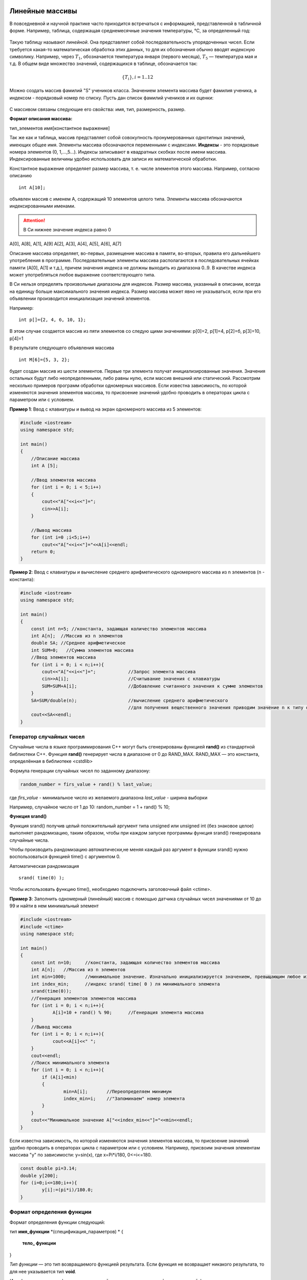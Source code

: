 Линейные массивы
~~~~~~~~~~~~~~~~

В повседневной и научной практике часто приходится встречаться с информацией, представленной в табличной форме. Например, таблица, содержащая среднемесячные значения тем­пературы, °С, за определенный год:

.. figure:: img/temper.png
	:align: center
	:scale: 100%

Такую таблицу называют *линейной*. Она представляет собой пос­ледовательность упорядоченных чисел. Если требуется какая-то ма­тематическая обработка этих данных, то для их обозначения обычно вводят индексную символику. Например, через :math:`T_1`, обозначается температура января (первого месяца), :math:`Т_5` — температура мая и т.д. В общем виде множество значений, содержащихся в таблице, обо­значается так:

.. math::

	\{ T_i \}, i = 1..12

Можно создать массив фамилий "S" учеников класса. Значением элемента массива будет фамилия ученика, а индексом - порядковый номер по списку. Пусть дан список фамилий учеников и их оценки: 

.. figure:: img/student.png
	:align: center
	:scale: 100%

С массивом связаны следующие его свойства: имя, тип, раз­мерность, размер.

**Формат описания массива:**

тип_элементов имя[константное выражение]

Так же как и таблица, массив представляет собой совокупность про­нумерованных однотипных значений, имеющих общее имя. Эле­менты массива обозначаются переменными с индексами. **Индексы** - это порядковые номера элементов (0, 1,...,5...). Индек­сы записывают в квадратных скобках после имени массива. Индексированные величины удобно использовать для записи их математической обработки.

Константное выражение определяет размер массива, т. е. числе элементов этого массива. Например, согласно описанию 

::

	int A[10]; 
	
объявлен массив с именем А, содержащий 10 элементов целого типа. Элементы массива обозначаются индексированными имена­ми. 

.. attention:: В Си нижнее значение индекса равно 0 

А[0], А[8], А[1], А[9] А[2], А[3], А[4], А[5], А[6], А[7]

Описание массива определяет, во-первых, размещение масси­ва в памяти, во-вторых, правила его дальнейшего употребления в программе. Последовательные элементы массива располагаются в последовательных ячейках памяти (A[0], A[1] и т.д.), причем значения индекса не должны выходить из диапазона 0..9. В качестве индекса может употребляться любое выражение соответствующе­го типа.

В Си нельзя определять произвольные диапазоны для индексов. Размер массива, указанный в описа­нии, всегда на единицу больше максимального значения ин­декса. Размер массива может явно не указываться, если при его объявлении производится инициализация значений элементов. 

Например: 

::

	int p[]={2, 4, б, 10, 1}; 
	
В этом случае создается массив из пяти элементов со следую­ щими значениями: р[0]=2, р[1]=4, р[2]=б, р[3]=10, р[4]=1 

В результате следующего объявления массива 

::

	int М[6]={5, 3, 2}; 
	
будет создан массив из шести элементов. Первые три элемента получат инициализированные значения. Значения остальных бу­дут либо неопределенными, либо равны нулю, если массив вне­шний или статический. Рассмотрим несколько примеров программ обработки одно­мерных массивов. Если известна зависимость, по которой изменяются значения элементов массива, то присвоение значений удобно проводить в операторах цикла c параметром или с условием.

**Пример 1**: Ввод с клавиатуры и вывод на экран одномерного массива из 5 элементов:

.. code-block:: cpp

	#include <iostream>
	using namespace std;

	int main()
	{ 
	    //Описание массива
	    int A [5];
	    
	    //Ввод элементов массива
	    for (int i = 0; i < 5;i++)
	    { 
		cout<<"A["<<i<<"]=";
		cin>>A[i];
	    }
	    
	    //Вывод массива
	    for (int i=0 ;i<5;i++)
		cout<<"A["<<i<<"]="<<A[i]<<endl;
	    return 0;		
	}

**Пример 2**: Ввод с клавиатуры и вычисление среднего арифметического одномерного массива из n элементов (n - константа):

.. code-block:: cpp

	#include <iostream>
	using namespace std;

	int main()
	{ 
	    const int n=5; //константа, задающая количество элементов массива
	    int A[n];  //Массив из n элементов
	    double SA; //Среднее арифметическое
	    int SUM=0;   //Сумма элементов массива
	    //Ввод элементов массива
	    for (int i = 0; i < n;i++){ 
		cout<<"A["<<i<<"]=";		//Запрос элемента массива
		cin>>A[i];			//Считывание значения с клавиатуры
		SUM=SUM+A[i];			//Добавление считанного значения к сумме элементов
	    }
	    SA=SUM/double(n);			//вычисление среднего арифметического
	    					//для получения вещественного значения приводим значение n к типу double
	    cout<<SA<<endl;			
	}

Генератор случайных чисел
"""""""""""""""""""""""""

Случайные числа в языке программирования С++ могут быть сгенерированы функцией **rand()** из стандартной библиотеки С++. Функция **rand()** генерирует числа в диапазоне от 0 до RAND_MAX. RAND_MAX — это константа, определённая в библиотеке <cstdlib>

Формула генерации случайных чисел по заданному диапазону: 

.. code-block:: cpp

	random_number = firs_value + rand() % last_value;

где *firs_value* - минимальное число из желаемого диапазона
*last_value* - ширина выборки

Например, случайное число от 1 до 10: random_number = 1 + rand() % 10;

**Функция srand()**

Функция srand() получив целый положительный аргумент типа unsigned или unsigned int (без знаковое целое) выполняет рандомизацию, таким образом, чтобы при каждом запуске программы функция srand() генерировала случайные числа.

Чтобы производить рандомизацию автоматически,не меняя каждый раз аргумент в функции srand() нужно воспользоваться функцией time() с аргументом 0.
	
Автоматическая рандомизация

::

	srand( time(0) );

Чтобы использовать функцию time(), необходимо подключить заголовочный файл <ctime>.

**Пример 3**: Заполнить одномерный (линейный) массив с помощью датчика случайных чисел значениями от 10 до 99 и найти в нем минимальный элемент

.. code-block:: cpp

	#include <iostream>
	#include <ctime>
	using namespace std;

	int main()
	{ 
	    const int n=10; 	//константа, задающая количество элементов массива
	    int A[n];  	//Массив из n элементов
	    int min=1000; 	//минимальное значение. Изначально инициализируется значением, превыщающим любое из возможных в массиве
	    int index_min; 	//индекс srand( time( 0 ) ля минимального элемента
	    srand(time(0));
	    //Генерация элементов элементов массива
	    for (int i = 0; i < n;i++){ 
		    A[i]=10 + rand() % 90;	//Генерация элемента массива
	    }
	    //Вывод массива
	    for (int i = 0; i < n;i++){ 
		    cout<<A[i]<<" ";
	    }
	    cout<<endl;
	    //Поиск минимального элемента
	    for (int i = 0; i < n;i++){ 
	    	if (A[i]<min)
		{
		        min=A[i];       //Переопределяем минимум
		        index_min=i;    //"Запоминаем" номер элемента
		}
	    }
	    cout<<"Минимальное значение A["<<index_min<<"]="<<min<<endl;
	}

Если известна зависимость, по которой изменяются значения элементов массива, то присвоение значений удобно проводить в операторах цикла c параметром или с условием. Например, присвоим значения элементам массива "y" по зависимости: y=sin(x), где x=Pi*i/180, 0<=i<=180.

.. code-block:: cpp

	const double pi=3.14;
	double y[200];
	for (i=0;i<=180;i++){
		y[i]:=(pi*i)/180.0;
	}
  



Формат определения функции
""""""""""""""""""""""""""""""

Формат определения функции следующий: 

*тип* **имя_функции** *(спецификация_параметров) *
{
	**тело_ функции**
} 

*Тип функции* — это тип возвращаемого функцией результата. Если функция не возвращает никакого результата, то для нее ука­зывается тип **void**. 

*Имя функции* — идентификатор, задаваемый программистом или **main** для основной функции. 

*Спецификации параметров* — это либо «пусто», либо список имен формальных параметров функции с указанием типа для каждого из них. 

*Тело функции* — это либо составной оператор, либо блок. Признаком блока является наличие описаний программных объектов (пере­менных, массивов и т.д.), которые действуют в пределах этого блока. Блок, как и составной оператор, ограничивается фигурны­ми скобками. 

.. note::В Си действует правило: тело функции не может содержать в себе определения других функций. Иначе говоря, недопустимы внут­ренние функции. 

Из всякой функции возможно обращение к другим функциям, однако они всегда яв­ляются внешними по отношению к вызывающей. Оператором возврата из функции в точку ее вызова является опе­ратор **return**. Он может использоваться в функциях в двух формах: 

**return;** или **return выражение;**

В первом случае функция не возвращает никакого значения в ка­честве своего результата. Во втором случае результатом функции яв­ляется значение указанного выражения. Тип этого выражения дол­жен либо совпадать с типом функции, либо относиться к числу ти­пов, допускающих автоматическое преобразование к типу функции. Оператор **return** может в явном виде отсутствовать в теле фун­кции. В таком случае его присутствие подразумевается перед зак­рывающей тело функции фигурной скобкой. Такая подстановка производится компилятором. 

Формат обращения к функции (вызова функции) традици­онный: 

имя_функции(список_фактических_праметров) 

Обращение к функции — это выражение. В этом выражении круг­лые скобки играют роль знака операции, для которой функция и фактические параметры (аргументы) являются операндами. Приори­тет операции «скобки» самый высокий, поэтому вычис­ление функции в выражениях производится раньше других операций.

Между формальными и фактическими параметрами при вызо­ве функции должны соблюдаться правила соответствия *по после­довательности* и *по типам*. 

Фактический параметр — это выраже­ние того же типа, что и у соответствующего ему формального параметра. Необходимо строго следовать принципу соот­ветствия типов. 

.. attention:: Передача параметров при вызове функции происхо­дит только по значению. В Си допустимы только параметры-значения. Поэтому выполнение функции не может изменить значения переменных, указанных в качестве фактических параметров. 

Прототип функции 
"""""""""""""""""

Прототипом называется предварительное описание функции, в котором содержатся все необходимые сведения для правильного обращения к ней: имя и тип функции, типы формальных параметров. В прототипе имена формальных параметров указывать необязательно, хотя их указание не является ошибочным. 

Полное определение функции **МАХ ()** перед основной частью программы необязательно. Вот другой вариант программы, решающей ту же самую задачу.

*Листинг maxproto.cpp*:

.. figure:: img/maxproto.png
	:align: center
	:scale: 100%
	
Мож­но было написать и так, как в заголовке определения функции: int MAX(int x, int у); 

.. attention:: Точка с запятой в конце прототипа ставится обязательно! 

Можно было бы записать прототип и в теле основной функции наряду с описаниями других программных объектов в ней. В

**Пример Функции03**:

Написать функцию, выводящую на экране строку, состоящую из 80 звездочек.

*Листинг: line.cpp* 

.. figure:: img/line.png
	:align: center
	:scale: 100%

	
В данной программе приводится пример использования функции, которая не имеет параметров и не возвращает никаких значений в точку вызова.

Использование библиотечных функций 
~~~~~~~~~~~~~~~~~~~~~~~~~~~~~~~~~~~

Библиотечными назы­ ваются вспомогательные функции, хранящиеся в отдельных фай­лах. Стандартные библиотеки входят в стандартный комплект си­стемы программирования на Си/Си++. Кроме того, программист может создавать собственные библиотеки функций. Для использования стандартных функций не­ обходимо подключать к программе заголовочные файлы соответ­ ствующих библиотек. Делается это с помощью директивы препроцессора **#include** с указанием имени заголовочного файла. Например, **#include<stdio.h>**. Эти файлы содержат прототипы функций библиотеки. На стадии препроцессора происходит подстановка прототипов перед основной функцией, после чего компилятор в состоянии контро­лировать правильность обращения к функциям. Сами программы, реализующие функции, хранятся в форме объектного кода и под­ключаются к основной программе на стадии редактирования свя­ ей (при работе компоновщика). 

**Пример Функции04**:

Составить программу для вычисления площади выпуклого четырехугольника по де­картовым координатам(рис. Функции01).

.. figure:: img/quadrilateral.png
	:align: center
	:scale: 100%
	:alt: "Рис. Функции01"

**Математическая модель:**

Обозначим координаты вершин четырехугольника так: (х1,у1), (х2,у2), (хЗ, у3), (х4, у4). Площадь четырехугольника можно вычислить как сумму площадей двух треугольников. В свою очередь, площадь каж­ дого треугольника вычисляется по формуле Герона.

.. figure:: img/geron.png
	:align: center
	:scale: 100%
	
Аналогично вычисляются дли­ны других отрезков. Таким образом, для решения основной задачи — вычисления площади четырехугольника — тре­буется вспомогательный алгоритм вычисления площади треугольни­ка  для которого, в свою очередь, необходим вспомогательный алгоритм вычисления длины отрез­ка по координатам концов.

*Листинг quadr.cpp*

.. figure:: img/quadr.png
	:align: center
	:scale: 100%


В этой программе используются функции из трех стандартных библиотек с заголовочными файлами **iostream**, **math.h**

Служебное слово **typedef** представляет собой спецификатор типа, позволяющий определять синонимы для обозначения ти­пов. В результате в рассматриваемой программе вместо длинного слова **double** для обозначения того же самого типа можно упот­реблять одну букву **D**. Данное описание действует глобально и рас­пространяется как на основную, так и навспомогательные функ­ции.

.. code-block:: cpp

	typedef double D;
	
В функции Geron имеются обращения к функции **Line**, а в основной функции — обращение только к функции **Geron**. 

.. attention::Для компилятора важно, чтобы перед вызывающей функцией присутствовал или прототип, или оп­ределение вызываемой функции. 

Поэтому если из данной програм­мы убрать прототип функции Line, то ошибки не будет. Но если одновременно с этим поменять местами определения функций **Line** и **Geron**, то компилятор выдаст сообщение об ошибке.

**Пример Функции05 (самостоятельно)**:

Составить программу для вычисления площади выпуклого пятиугольника по де­картовым координатам(рис. Функции02).

.. figure:: img/quadrilateral1.png
	:align: center
	:scale: 100%
	:alt: "Рис. Функции01"

Для реализации данной задачи достаточно в программе предыдущего примера **добавить** ввод координат пятой точки и вычисление площади третьего треугольника с помощью функций **Line** и **Geron**

